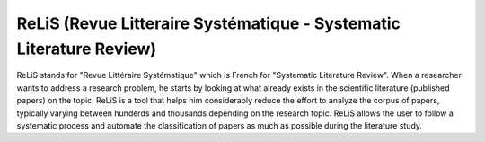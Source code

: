 ###################
ReLiS (Revue Litteraire Systématique - Systematic Literature Review)
###################
ReLiS stands for "Revue Littéraire Systématique" which is French for "Systematic Literature Review". When a researcher wants to address a research problem, he starts by looking at what already exists in the scientific literature (published papers) on the topic. ReLiS is a tool that helps him considerably reduce the effort to analyze the corpus of papers, typically varying between hunderds and thousands depending on the research topic. ReLiS allows the user to follow a systematic process and automate the classification of papers as much as possible during the literature study.

